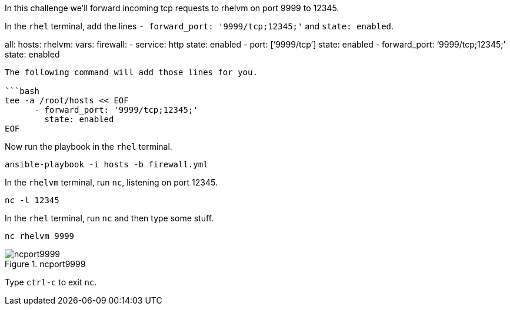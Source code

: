 In this challenge we’ll forward incoming tcp requests to rhelvm on port
9999 to 12345.

In the `+rhel+` terminal, add the lines
`+- forward_port: '9999/tcp;12345;'+` and `+state: enabled+`.

all: hosts: rhelvm: vars: firewall: - service: http state: enabled -
port: ['`9999/tcp`'] state: enabled - forward_port: '`9999/tcp;12345;`'
state: enabled

....

The following command will add those lines for you.

```bash
tee -a /root/hosts << EOF
      - forward_port: '9999/tcp;12345;'
        state: enabled
EOF
....

Now run the playbook in the `+rhel+` terminal.

[source,bash]
----
ansible-playbook -i hosts -b firewall.yml
----

In the `+rhelvm+` terminal, run `+nc+`, listening on port 12345.

[source,bash]
----
nc -l 12345
----

In the `+rhel+` terminal, run `+nc+` and then type some stuff.

[source,bash]
----
nc rhelvm 9999
----

.ncport9999
image::portforward.png[ncport9999]

Type `+ctrl-c+` to exit `+nc+`.
